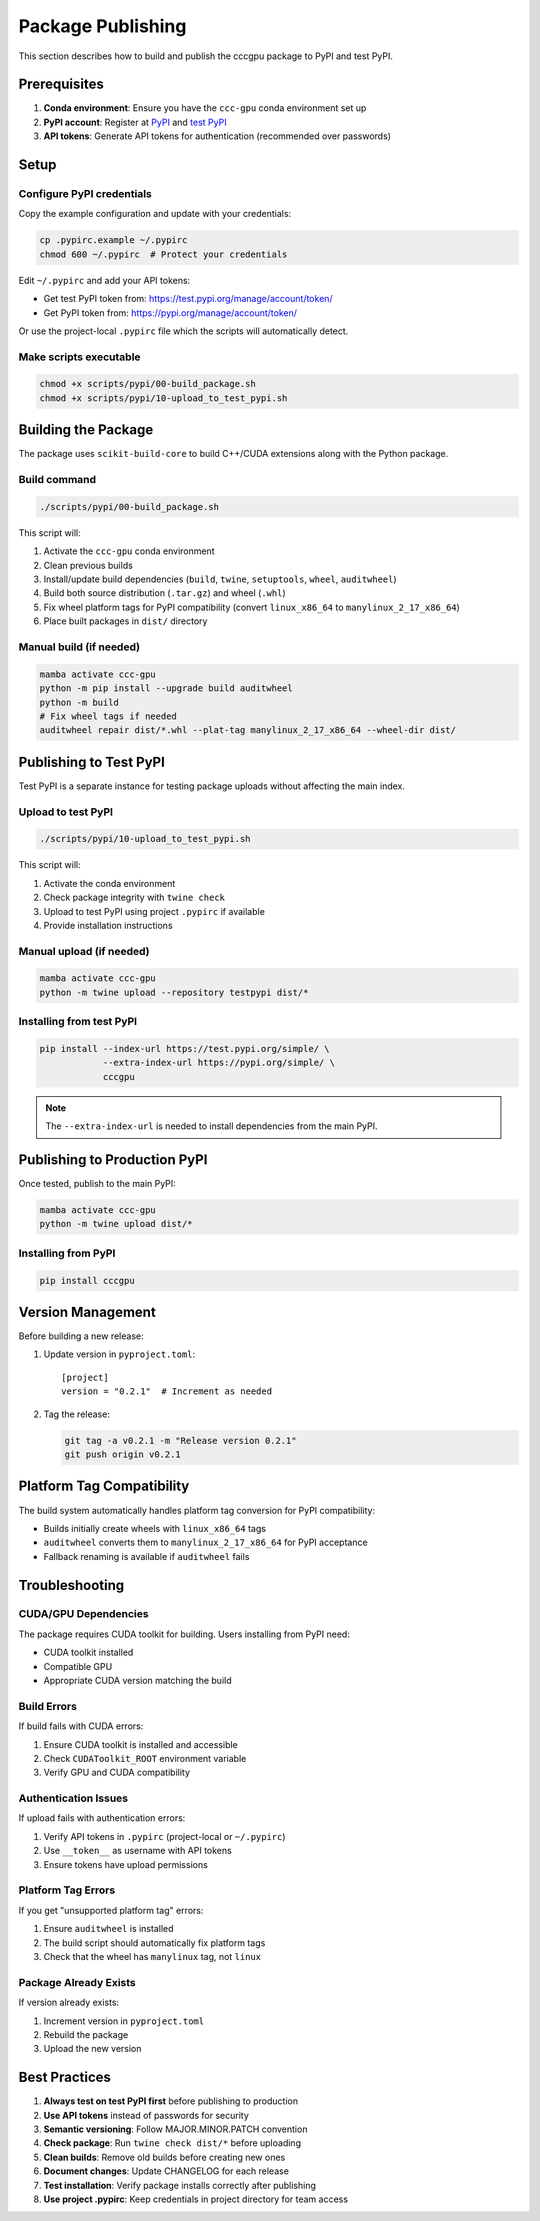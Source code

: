 Package Publishing
==================

This section describes how to build and publish the cccgpu package to PyPI and test PyPI.

Prerequisites
-------------

1. **Conda environment**: Ensure you have the ``ccc-gpu`` conda environment set up
2. **PyPI account**: Register at `PyPI <https://pypi.org/>`_ and `test PyPI <https://test.pypi.org/>`_
3. **API tokens**: Generate API tokens for authentication (recommended over passwords)

Setup
-----

Configure PyPI credentials
~~~~~~~~~~~~~~~~~~~~~~~~~~

Copy the example configuration and update with your credentials:

.. code-block:: bash

   cp .pypirc.example ~/.pypirc
   chmod 600 ~/.pypirc  # Protect your credentials

Edit ``~/.pypirc`` and add your API tokens:

- Get test PyPI token from: https://test.pypi.org/manage/account/token/
- Get PyPI token from: https://pypi.org/manage/account/token/

Or use the project-local ``.pypirc`` file which the scripts will automatically detect.

Make scripts executable
~~~~~~~~~~~~~~~~~~~~~~~

.. code-block:: bash

   chmod +x scripts/pypi/00-build_package.sh 
   chmod +x scripts/pypi/10-upload_to_test_pypi.sh

Building the Package
--------------------

The package uses ``scikit-build-core`` to build C++/CUDA extensions along with the Python package.

Build command
~~~~~~~~~~~~~

.. code-block:: bash

   ./scripts/pypi/00-build_package.sh 

This script will:

1. Activate the ``ccc-gpu`` conda environment
2. Clean previous builds
3. Install/update build dependencies (``build``, ``twine``, ``setuptools``, ``wheel``, ``auditwheel``)
4. Build both source distribution (``.tar.gz``) and wheel (``.whl``)
5. Fix wheel platform tags for PyPI compatibility (convert ``linux_x86_64`` to ``manylinux_2_17_x86_64``)
6. Place built packages in ``dist/`` directory

Manual build (if needed)
~~~~~~~~~~~~~~~~~~~~~~~~

.. code-block:: bash

   mamba activate ccc-gpu
   python -m pip install --upgrade build auditwheel
   python -m build
   # Fix wheel tags if needed
   auditwheel repair dist/*.whl --plat-tag manylinux_2_17_x86_64 --wheel-dir dist/

Publishing to Test PyPI
-----------------------

Test PyPI is a separate instance for testing package uploads without affecting the main index.

Upload to test PyPI
~~~~~~~~~~~~~~~~~~~

.. code-block:: bash

   ./scripts/pypi/10-upload_to_test_pypi.sh

This script will:

1. Activate the conda environment
2. Check package integrity with ``twine check``
3. Upload to test PyPI using project ``.pypirc`` if available
4. Provide installation instructions

Manual upload (if needed)
~~~~~~~~~~~~~~~~~~~~~~~~~

.. code-block:: bash

   mamba activate ccc-gpu
   python -m twine upload --repository testpypi dist/*

Installing from test PyPI
~~~~~~~~~~~~~~~~~~~~~~~~~

.. code-block:: bash

   pip install --index-url https://test.pypi.org/simple/ \
               --extra-index-url https://pypi.org/simple/ \
               cccgpu

.. note::
   The ``--extra-index-url`` is needed to install dependencies from the main PyPI.

Publishing to Production PyPI
-----------------------------

Once tested, publish to the main PyPI:

.. code-block:: bash

   mamba activate ccc-gpu
   python -m twine upload dist/*

Installing from PyPI
~~~~~~~~~~~~~~~~~~~~

.. code-block:: bash

   pip install cccgpu

Version Management
------------------

Before building a new release:

1. Update version in ``pyproject.toml``::

     [project]
     version = "0.2.1"  # Increment as needed

2. Tag the release:

   .. code-block:: bash

      git tag -a v0.2.1 -m "Release version 0.2.1"
      git push origin v0.2.1

Platform Tag Compatibility
--------------------------

The build system automatically handles platform tag conversion for PyPI compatibility:

- Builds initially create wheels with ``linux_x86_64`` tags
- ``auditwheel`` converts them to ``manylinux_2_17_x86_64`` for PyPI acceptance
- Fallback renaming is available if ``auditwheel`` fails

Troubleshooting
---------------

CUDA/GPU Dependencies
~~~~~~~~~~~~~~~~~~~~

The package requires CUDA toolkit for building. Users installing from PyPI need:

- CUDA toolkit installed
- Compatible GPU  
- Appropriate CUDA version matching the build

Build Errors
~~~~~~~~~~~~

If build fails with CUDA errors:

1. Ensure CUDA toolkit is installed and accessible
2. Check ``CUDAToolkit_ROOT`` environment variable
3. Verify GPU and CUDA compatibility

Authentication Issues
~~~~~~~~~~~~~~~~~~~~

If upload fails with authentication errors:

1. Verify API tokens in ``.pypirc`` (project-local or ``~/.pypirc``)
2. Use ``__token__`` as username with API tokens
3. Ensure tokens have upload permissions

Platform Tag Errors
~~~~~~~~~~~~~~~~~~~

If you get "unsupported platform tag" errors:

1. Ensure ``auditwheel`` is installed
2. The build script should automatically fix platform tags
3. Check that the wheel has ``manylinux`` tag, not ``linux``

Package Already Exists
~~~~~~~~~~~~~~~~~~~~~~

If version already exists:

1. Increment version in ``pyproject.toml``
2. Rebuild the package
3. Upload the new version

Best Practices
--------------

1. **Always test on test PyPI first** before publishing to production
2. **Use API tokens** instead of passwords for security
3. **Semantic versioning**: Follow MAJOR.MINOR.PATCH convention
4. **Check package**: Run ``twine check dist/*`` before uploading
5. **Clean builds**: Remove old builds before creating new ones
6. **Document changes**: Update CHANGELOG for each release
7. **Test installation**: Verify package installs correctly after publishing
8. **Use project .pypirc**: Keep credentials in project directory for team access